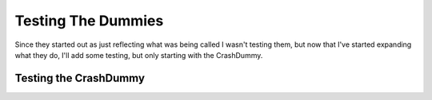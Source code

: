 Testing The Dummies
===================

Since they started out as just reflecting what was being called I wasn't testing them, but now that I've started expanding what they do, I'll add some testing, but only starting with the CrashDummy.

.. '





Testing the CrashDummy
----------------------

.. module:: theape.parts.dummy.testdummy
.. autosummary::
   :toctree: api

   TestCrashDummy.test_constructor
   TestCrashDummy.test_constructor_crash




   

